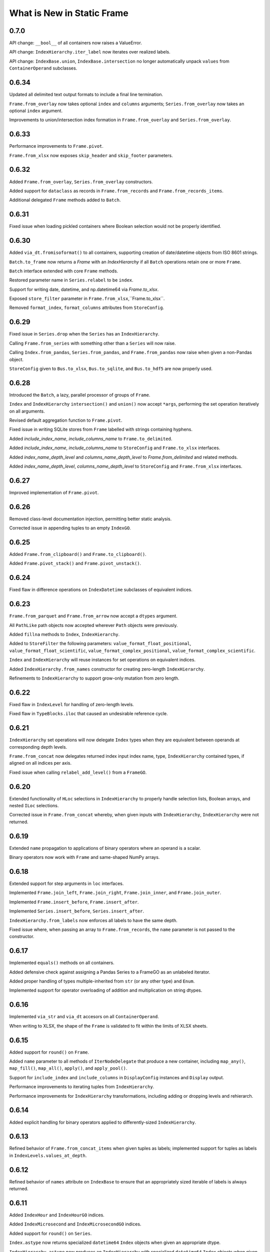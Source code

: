 What is New in Static Frame
===============================


0.7.0
----------

API change: ``__bool__`` of all containers now raises a ValueError.

API change: ``IndexHierarchy.iter_label`` now iterates over realized labels.

API change: ``IndexBase.union``, ``IndexBase.intersection`` no longer automatically unpack ``values`` from ``ContainerOperand`` subclasses.


0.6.34
----------

Updated all delimited text output formats to include a final line termination.

``Frame.from_overlay`` now takes optional ``index`` and ``columns`` arguments; ``Series.from_overlay`` now takes an optional ``index`` argument.

Improvements to union/intersection index formation in ``Frame.from_overlay`` and ``Series.from_overlay``.


0.6.33
----------

Performance improvements to ``Frame.pivot``.

``Frame.from_xlsx`` now exposes ``skip_header`` and ``skip_footer`` parameters.


0.6.32
----------

Added ``Frame.from_overlay``, ``Series.from_overlay`` constructors.

Added support for ``dataclass`` as records in ``Frame.from_records`` and ``Frame.from_records_items``.

Additional delegated ``Frame`` methods added to ``Batch``.


0.6.31
----------

Fixed issue when loading pickled containers where Boolean selection would not be properly identified.


0.6.30
----------

Added ``via_dt.fromisoformat()`` to all containers, supporting creation of date/datetime objects from ISO 8601 strings.

``Batch.to_frame`` now returns a `Frame` with an `IndexHierarchy` if all ``Batch`` operations retain one or more ``Frame``.

``Batch`` interface extended with core ``Frame`` methods.

Restored parameter name in ``Series.relabel`` to be ``index``.

Support for writing date, datetime, and np.datetime64 via `Frame.to_xlsx`.

Exposed ``store_filter`` parameter in ``Frame.from_xlsx``,``Frame.to_xlsx``.

Removed  ``format_index``, ``format_columns`` attributes from ``StoreConfig``.


0.6.29
----------

Fixed issue in ``Series.drop`` when the ``Series`` has an ``IndexHierarchy``.

Calling ``Frame.from_series`` with something other than a ``Series`` will now raise.

Calling ``Index.from_pandas``, ``Series.from_pandas``, and ``Frame.from_pandas`` now raise when given a non-Pandas object.

``StoreConfig`` given to ``Bus.to_xlsx``, ``Bus.to_sqlite``, and ``Bus.to_hdf5`` are now properly used.


0.6.28
----------

Introduced the ``Batch``, a lazy, parallel processor of groups of ``Frame``.

``Index`` and ``IndexHierarchy`` ``intersection()`` and ``union()`` now accept ``*args``, performing the set operation iteratively on all arguments.

Revised default aggregation function to ``Frame.pivot``.

Fixed issue in writing SQLite stores from ``Frame`` labelled with strings containing hyphens.

Added `include_index_name`, `include_columns_name` to ``Frame.to_delimited``.

Added `include_index_name`, `include_columns_name` to ``StoreConfig`` and ``Frame.to_xlsx`` interfaces.

Added `index_name_depth_level` and `columns_name_depth_level` to `Frame.from_delimited` and related methods.

Added `index_name_depth_level`, `columns_name_depth_level` to ``StoreConfig`` and ``Frame.from_xlsx`` interfaces.


0.6.27
----------

Improved implementation of ``Frame.pivot``.


0.6.26
----------

Removed class-level documentation injection, permitting better static analysis.

Corrected issue in appending tuples to an empty ``IndexGO``.


0.6.25
----------

Added ``Frame.from_clipboard()`` and ``Frame.to_clipboard()``.

Added ``Frame.pivot_stack()`` and ``Frame.pivot_unstack()``.


0.6.24
----------

Fixed flaw in difference operations on ``IndexDatetime`` subclasses of equivalent indices.


0.6.23
----------

``Frame.from_parquet`` and ``Frame.from_arrow`` now accept a ``dtypes`` argument.

All ``PathLike`` path objects now accepted wherever ``Path`` objects were previously.

Added ``fillna`` methods to ``Index``, ``IndexHierarchy``.

Added to ``StoreFilter`` the following parameters: ``value_format_float_positional``, ``value_format_float_scientific``, ``value_format_complex_positional``, ``value_format_complex_scientific``.

``Index`` and ``IndexHierarchy`` will reuse instances for set operations on equivalent indices.

Added ``IndexHierarchy.from_names`` constructor for creating zero-length ``IndexHierarchy``.

Refinements to ``IndexHierarchy`` to support grow-only mutation from zero length.


0.6.22
----------

Fixed flaw in ``IndexLevel`` for handling of zero-length levels.

Fixed flaw in ``TypeBlocks.iloc`` that caused an undesirable reference cycle.


0.6.21
----------

``IndexHierarchy`` set operations will now delegate ``Index`` types when they are equivalent between operands at corresponding depth levels.

``Frame.from_concat`` now delegates returned index input index name, type, ``IndexHierarchy`` contained types, if aligned on all indices per axis.

Fixed issue when calling ``relabel_add_level()`` from a ``FrameGO``.


0.6.20
----------

Extended functionality of ``HLoc`` selections in ``IndexHierarchy`` to properly handle selection lists, Boolean arrays, and nested ``ILoc`` selections.

Corrected issue in ``Frame.from_concat`` whereby, when given inputs with ``IndexHierarchy``, ``IndexHierarchy`` were not returned.


0.6.19
----------

Extended ``name`` propagation to applications of binary operators where an operand is a scalar.

Binary operators now work with ``Frame`` and same-shaped NumPy arrays.


0.6.18
----------

Extended support for step arguments in ``loc`` interfaces.

Implemented ``Frame.join_left``, ``Frame.join_right``, ``Frame.join_inner``, and ``Frame.join_outer``.

Implemented ``Frame.insert_before``, ``Frame.insert_after``.

Implemented ``Series.insert_before``, ``Series.insert_after``.

``IndexHierarchy.from_labels`` now enforces all labels to have the same depth.

Fixed issue where, when passing an array to ``Frame.from_records``, the ``name`` parameter is not passed to the constructor.


0.6.17
----------

Implemented ``equals()`` methods on all containers.

Added defensive check against assigning a Pandas Series to a FrameGO as an unlabeled iterator.

Added proper handling of types multiple-inherited from ``str`` (or any other type) and ``Enum``.

Implemented support for operator overloading of addition and multiplication on string dtypes.


0.6.16
----------

Implemented ``via_str`` and ``via_dt`` accesors on all ``ContainerOperand``.

When writing to XLSX, the shape of the ``Frame`` is validated to fit within the limits of XLSX sheets.


0.6.15
----------

Added support for ``round()`` on ``Frame``.

Added ``name`` parameter to all methods of ``IterNodeDelegate`` that produce a new container, including ``map_any()``, ``map_fill()``, ``map_all()``, ``apply()``, and ``apply_pool()``.

Support for ``include_index`` and ``include_columns`` in ``DisplayConfig`` instances and ``Display`` output.

Performance improvements to iterating tuples from ``IndexHierarchy``.

Performance improvements for ``IndexHierarchy`` transformations, including adding or dropping levels and rehierarch.


0.6.14
----------

Added explicit handling for binary operators applied to differently-sized ``IndexHierarchy``.


0.6.13
----------

Refined behavior of ``Frame.from_concat_items`` when given tuples as labels; implemented support for tuples as labels in ``IndexLevels.values_at_depth``.


0.6.12
----------

Refined behavior of ``names`` attribute on ``IndexBase`` to ensure that an appropriately sized iterable of labels is always returned.


0.6.11
----------

Added ``IndexHour`` and ``IndexHourGO`` indices.

Added ``IndexMicrosecond`` and ``IndexMicrosecondGO`` indices.

Added support for ``round()`` on ``Series``.

``Index.astype`` now returns specialized ``datetime64`` ``Index`` objects when given an appropriate dtype.

``IndexHierarchy.astype`` now produces an ``IndexHierarchy`` with specialized ``datetime64`` ``Index`` objects when given an appropriate dtype.

Added ``IndexLevels.dtypes_at_depth()`` and ``IndexLevels.dtype_per_depth()`` to capture resolved dtypes per depth.

Added ``IndexLevels.values_at_depth()`` to capture resolved typed arrays per depth.

Updated ``IndexHierarchy.display()`` to display proper types per depth.

Refactored ``IndexLevel`` to lazily cache depth and length attributes.

Refactored ``IndexHierarchy`` to store a ``TypeBlocks`` instance instead of 2D array, permitting reuse of ``TypeBlocks`` functionality, columnar type preservation, and immutable array reuse.

Fixed flaw in ``IndexHierarchy.label_widths_at_depth``.

Fixed flaw in ``Frame.from_records`` and related routines whereby a ``NamedTuple`` in an iterable of length 1 was converted to a single-row, two-dimensional array.

Fixed flaw in ``Frame`` function application on iterators for some ``Index`` type configurations.

API documentation now shows full signatures for all functions.


0.6.10
----------

Improvements to ``interface`` display, including in inclusion of function arguments and new "Assignment" category; improvements to API documentation.

Fixed issue in not handling mismatched size between index and values on ``Series`` initialization.

Fixed issue creating a datetime64 ``Index`` from another datetime64 ``Index`` when their dtypes differ.

Fixed an issue when passing an immutable ``Index`` as ``columns`` in ``FrameGO.reindex``.


0.6.9
----------

``Series`` default constructor now efficiently handles ``Series`` given as ``values``.

``Frame`` default constructor now efficiently handles ``Frame`` given as ``data``.

``AutoMap`` now serves as the core mapping structure for all ``Index`` object, offering better performance, immutability, and internal uniqueness checks.


0.6.8
----------

Fixed issue in using ``relabel()`` on columns in ``FrameGO``.

Fixed issue in using ``Frame.drop`` with ``IndexHierarchy`` on either axis.

Unified ``to_frame`` and ``to_frame_go`` interfaces on ``Frame``, ``FrameGO``, and ``IndexHierarchy``.

Enabled ``include_index``, ``include_columns`` parameters for ``Frame.to_parquet``.

Added ``columns_select`` parameter to ``Frame.from_parquet``.

Updated requirements: pyarrow==0.16.0

Refined ``Frame.from_arrow`` usage of ChunkedArray, disabling ``date_as_object``, enabling ``self_destruct``, and improving handling of NumPy array extraction.

Added ``STATIC`` attribute to ``ContainerBase`` and all subclasses.


0.6.7
----------

Fixed issue in assigning a column to a ``FrameGO`` from a generator that raises an exception.


0.6.6
----------

Added ``difference`` method to all ``Index`` subclasses.

Added ``index_constructor`` and ``columns_constructor`` parameters to ``Frame.from_pandas``; ``index_constructor`` added to ``Series.from_pandas``.


0.6.5
----------

Refined ``IndexBase.from_pandas``.


0.6.4
----------

Fixed issue introduced into ``Frame.iter_group`` and ``Frame.iter_group_items`` when selecting a single column with an object dytpe.

Fixed mapping lookups to use single-argument tuples in ``map_any_iter_items`` and ``map_fill_iter_items`` and related methods.


0.6.3
----------

Improvements to ``any`` and ``all`` methods on all containers when using ``skipna=True`` and NAs are presernt; now, a ``TypeError`` will now be raised when NAs are found and ``skipna=False``.

When converting from Pandas 1.0 extension dtypes, proper NumPy types are used if no ``pd.NA`` are present; if ``pd.NA`` are present, they are replaced with ``np.nan`` in the resulting object array.


0.6.2
----------

``Frame.sort_values`` now accepts multiple labels given as any iterable.

``loc`` selection on ``Series`` or ``Frame`` with ``IndexAutoFactory``-style indices now treat the slice stop as inclusive.

Removed creation of internal mapping object for ``IndexAutoFactory`` indices, or where ``Index`` are created where ``loc_is_iloc``.

Improved induction of dtype for labels array stored in ``Index``.


0.6.1
----------

The ``bloc`` and ``assign.bloc`` selectors on ``Frame`` now use ``[]`` instead of ``()``, aligning the interface with other selectors.

Added ``IndexNanosecond`` and ``IndexNanosecondGO`` indices.

All ``iter_*`` interfaces now explictly define arguments.

``Frame.fillna()`` and ``Series.fillna()`` now accept ``Frame`` and ``Series``, respectively, as arguments.

``Series.sort_index``, ``Series.sort_values``, ``Frame.sort_index``, ``Frame.sort_columns``, and ``Frame.sort_values`` now retain index/columns name after sorting.

Renamed ``Series.iter_group_index()``, ``Series.iter_group_index_items()``, ``Frame.iter_group_index()``, ``Frame.iter_group_index_items()`` to ``Series.iter_group_labels()``, ``Series.iter_group_labels_items()``, ``Frame.iter_group_labels()``, ``Frame.iter_group_labels_items()``

Fixed issue in ``Frame`` display where, when at or one less than the count of ``display_rows``, would display different numbers of rows for the ``Index`` and the body of the ``Frame``.

Zero-sized ``Frame`` now return zero-sized ``Series`` from selection where possible.


0.6.0
----------

Removed deprecated ``Frame`` and ``Series`` non-specialized constructor usage; removed support for providing mapping types to ``apply``.

Improved support for using tuples in ``Frame.__getitem__`` and ``FrameGO.__setitem__`` with ``IndexHierarchy`` and ``Index`` with tuple labels.


0.5.13
----------

Made ``Frame.clip``, ``Frame.duplicated``, ``Frame.drop_duplicated`` key-word argument only. Made ``Series.clip``, ``Series.duplicated``, ``Series.drop_duplicated`` key-word argument only.

``Frame.iter_series`` now sets the ``name`` attribute of the Series from the appropriate index.

Added ``Index.head()``, ``Index.tail()``, ``IndexHierarchy.head()``, ``IndexHierarchy.tail()``.

``Frame.from_records`` and related routines now do full type induction per column; all type induction on untyped iterables now examines all values.

0.5.12
----------

All ``Index`` subclasses now use ``PositionsAllocator`` to share immutable positions arrays, increasing ``Index`` performance.

Fixed issue in using ``FrameGO.relabel`` with a non grow-only ``IndexBase``.

``IndexHiearchy.from_labels`` now accepts a ``reorder_for_hierarchy`` Boolean option to reorder labels for hierarchical formation.

``FrameGO.from_xlsx``, ``FrameGO.from_hdf5``, ``FrameGO.from_sqlite`` now return the ``FrameGO`` instances. Updated all ``Store.read`` methods to accept a ``containter_type`` arguement.

Added ``consolidate_blocks`` parameter to ``StoreConfig``.

Added ``consolidate_blocks`` parameter to ``Frame.from_xlsx``, ``Frame.from_hdf5``, ``Frame.from_sqlite``, ``Frame.from_pandas``.

Implemented ``IndexYearGO``, ``IndexYearMonthGO``, ``IndexDateGO``, ``IndexMinuteGO``, ``IndexSecondGO``, ``IndexMillisecondGO`` grow-only, derived classes of `np.datetime64` indices.

Added ``Frame`` constructors: ``Frame.from_series``, ``Frame.from_element``, ``Frame.from_elements``. Deprecated creating ``Frame`` from an untyped iterable or element.

Added ``Series`` constructors: ``Series.from_element``. Deprecated creating ``Series`` from an element with the default intializer.

Added `index_constructor`, `columns_constructor` arguement to `Frame.from_items`, `Frame.from_dict`.

NP-style methods on ``Series`` and ``Frame`` no longer accept arbitrary keywork arguments.

Removed ``keys()`` and ``items()`` methods from ``Index`` and ``IndexHierarch``; default iterators from ``IndexHierarchy`` now iterate tuples instead of arrays.

Added to ``IterNodeDelegate`` the following methods for applying mapping types to iterators: ``map_all``, ``map_any``, and ``map_fill``. Generator versions are also made available: ``map_all_iter``, ``map_all_iter_items``, ``map_any_iter``, ``map_any_iter_items``, ``map_fill_iter``, ``map_fill_iter_items``.


0.5.11
----------

Fixed issue in ``Frame.assign`` when assigning iterables into a single column.


0.5.10
----------

Improvements to ``Frame.assign`` to handle unordered column selectors and preserve columnar types not affected by assignment.

Restored application of default column and index formattng in ``StoreXLSX``.


0.5.9
----------

Fixed issue in ``__slots__`` usage of derived Containers.

Implemented ``StoreConfig`` and ``StoreConfigMap`` classes, and updated all ``Store`` and ``Bus`` interfaces to use them.

Implemented tracking of Store file modification times, and implemented raising exceptions for any unexpected file modifications.

Improved handling of reading XLSX files with trailing all-empty rows resulting from style formatting across empty data.

Improved HDF5 reading so as to reduce memory overhead.


0.5.8
----------

Fixed issue in ``Frame.sort_values()`` when ``axis=0`` and underlying block structure is homogenous.

Improved performance of ``Frame.iter_group`` and related methods.

Fixed issue raised when calling built-in ``help()`` on SF containers.

Improved passing of index ``names`` in ``IndexHierarchy.to_pandas``.

Improved propagation of ``name`` in methods of ``Index`` and ``IndexHierarchy``.


0.5.7
----------

``StoreFilter`` added to the public namespace.

``names`` argument added to ``Frame.unset_index``.

Improved handling of ``ILoc`` usage within ``loc`` calls.

Improved input and output from/to XLSX.


0.5.6
----------

``Frame.from_concat``, ``Series.from_concat`` now accept empty iterables.

``Frame.iter_group.apply`` and related routines now handle producing a `Series` from a multi-column group selection.


0.5.5
----------

``Index`` objects based on ``np.datetime64`` now accept Python ``datetime.date`` objects in ``loc`` expressions.

Fixed index formation when using ``apply`` on ``Frame.iter_group`` and ``Frame.iter_group_items`` (and related interfaces) when the ``Frame`` has an ``IndexHierarchy``.

Fixed issue in a ``Frame.to_frame_go()`` not creating a fully decoupled ``Index`` for columns in the returned ``Frame``.

0.5.4
----------

``Index`` objects based on ``np.datetime64`` now return empty Series when a partial ``loc`` selection does not match any values found in the ``Index``.


0.5.3
----------

``Frame.set_index_hiearchy`` passes on ``name`` to returned ``Frame``.

``Index`` objects based on ``np.datetime64`` now accept Python ``datetime.datetime`` objects in ``loc`` expressions.

Exposed ``interface`` attribute on ``ContainerBase`` subclasses.


0.5.2
----------

Refinements to ``Series.isin()``, ``Frame.isin()``, ``Index.isin()``, and ``IndexHierarchy.isin()`` to better identify cases of unique elements.

Added ``IndexMinute`` datetime index subclass.

0.5.1
----------

Implemented handling in ``Frame.from_delimited`` for column-only files.

``Frame.iter_tuple`` and ``Frame.iter_tuple_items`` will return ``tuple`` instead of ``NamedTuple`` if fields are not valid identifiers.

``Frame.from_records`` now supports empty records if ``columns`` is provided.

``Frame.from_concat`` now implements better type preservation in vertical concatenation of arrays.


0.5.0
-----------

Introduced the ``Bus``, a ``Series``-like container of mulitple ``Frame``, supporting lazily reading from and writing to XLSX, SQLite, and HDF5 data stores, as well as zipped pickles and delimited files.

Added ``interface`` attribute to all containers, providing a hierarchical presentation of all interfaces.

Added ``display_tall()`` and ``display_wide()`` convenience methods to all containers.

Added ``label_widths_at_depth()`` on ``Index`` and ``IndexHierarchy``.

Added ``Series.from_concat_items()`` and ``Frame.from_concat_items()``.

Added ``Frame.to_xarray()``.

Added ``Frame.to_xlsx()``, ``Frame.from_xlsx()``.

Added ``Frame.to_sqlite()``, ``Frame.from_sqlite()``.

Added ``Frame.to_hdf5()``, ``Frame.from_hdf5()``.

Added ``Frame.to_rst()``.

Added ``Frame.to_markdown()``.

Added ``Frame.to_latex()``.

The interface of ``Frame.from_delimited`` (as well as ``Frame.from_csv`` and ``Frame.from_tsv``) has been updated to conform to the common usage of ``index_depth`` and ``columns_depth``. IndexHierarchy is now supported when ``index_depth`` or ``columns_depth`` is greater than one. The former parameter ``index_column`` is renamed ``index_column_first``.

Added ``IndexHierarchy.from_index_items`` and ``IndexHierarchy.from_labels_delimited``.

Added ``IndexBase.names`` attribute to provide normalized names equal in length to depth.

The ``DisplayConfig`` parameter ``type_show`` now, if False, hides, native class types used as headers. This is the default display for all specialized string output via ``Frame.to_html``, ``Frame.to_rst``, ``Frame.to_markdown``, ``Frame.to_latex``, as well as Jupyter display methods.

Added ``Frame.unset_index()``.

Added ``Frame.pivot()``.

Added ``Frame.iter_window``, ``Frame.iter_window_items``, ``Frame.iter_window_array``, ``Frame.iter_window_array_items``.

Added ``Series.iter_window``, ``Series.iter_window_items``, ``Series.iter_window_array``, ``Series.iter_window_array_items``.

Added ``Frame.bloc`` and ``Frmae.assign.bloc``

Added ``IndexHierarchy.rehierarch``, ``Series.rehierarch``, and ``Frame.rehierarch``.

Defined ``__bool__`` for all containers, where the result is determined based on if the underlying NumPy array has ``size`` greater than zero.

Improved ``Frame.to_pandas()`` to preserve columnar types.

``Frame.set_index_hierarchy`` now accepts a ``reorder_for_hierarchy`` argument, reordering the rows to support hierarchability.

Added ``Frame.from_dict_records`` and ``Frame.from_dict_records_items``; when given records, the union of all keys is used to derive columns.


0.4.3
-----------

Fixed issues in ``FrameGO`` setitem and using binary operators between ``Frame`` and ``FrameGO``.

0.4.2
-----------

Corrected flaw in axis 1 statistical operations with ``Frame`` constructed from mixed sized ``TypeBlocks``.

Added ``Series.loc_min``, ``Series.loc_max``, ``Series.iloc_min``, ``Series.iloc_max``.

Added ``Frame.loc_min``, ``Frame.loc_max``, ``Frame.iloc_min``, ``Frame.iloc_max``,


0.4.1
-----------

``iter_element().apply`` now properly preserves index and column types.

Using ``Frame.from_records`` with an empty iterable or iterator will deliver a ``ErrorInitFrame``.

Matrix multiplication implemented for ``Index``, ``Series``, and ``Frame``.

Added ``Frame.from_records_items`` constructor.

Improved dtype selection in ``FrameGO`` set item and related functions.

``IndexHierarchy.from_labels`` now accepts an ``index_constructors`` argument.

``Frame.set_index_hierarchy`` now accepts an ``index_constructors`` argument.

``IndexHierarhcy.from_product() now attempts to use ``name`` of provided indicies for the ``IndexHierarchy`` name, when all names are non-None.

Added ``IndexHierarchy.dtypes`` and ``IndexHierarchy.index_types``, returning ``Series`` indexed by ``name`` when possible.


0.4.0
-----------

Improved handling for special cases ``Series`` initialization, including initialization from iterables of lists.

The ``Series`` initializer no longer accepts dictionaries; ``Series.from_dict`` is added for explicit creation from mappings.

``IndexAutoFactory`` suport removed from ``Series.reindex`` and ``Frame.reindex`` and added to ``Series.relabel`` and ``Frame.relabel``.

The following ``Series`` and ``Frame`` methods are renamed: ``reindex_flat``, ``reindex_add_level``, and ``reindex_drop_level`` are now ``relabel_flat``, ``relabel_add_level``, and ``relabel_drop_level``.

Implemented ``Frame.from_sql`` constructor.


0.3.9
-----------

``IndexAutoFactory`` introduced to consolidate creation of auto-incremented integer indices, and provide a single token to force auto-incremented integer indices in other contexts where ``index`` arguments are taken.

``IndexAutoFactory`` support implemented for the ``index`` argument in ``Series.from_concat`` and ``Series.reindex``.

``IndexAutoFactory`` support implemented for the ``index`` and ``columns`` argument in ``Frame.from_concat`` and ``Frame.reindex``.

Added new ``DisplyaConfig`` parameters to format floating-point values: ``value_format_float_positional``, ``value_format_float_scientific``,  ``value_format_complex_positional``, ``value_format_complex_scientific``,

Set default ``value_format_float_scientific`` and ``value_format_complex_scientific`` to avoid truncation of scientific notation in output displays.


0.3.8
-----------

All duplicate-handling functions now support heterogenously typed object arrays with unsortable (but hashable) types.

Operations on all indices now preserve order when indices are equal.

Functions with the ``skipna`` argument now properly skip ``None`` in ``Frames`` with built with object arrays.

``Frame.to_csv`` now uses the argument name `delimiter` instead of `sep`, aligning with the usage in ``Frame.from_csv``.


0.3.7
------------

Completed implementation of ``Frame.fillna_forward``, ``Frame.fillna_backward``, ``Frame.fillna_leading``, ``Frame.fillna_trailing``.

Fixed issue exposed in FrameGO.sort_values() due to NumPy integers being used for selection.

``IndexHierarchy.sort()``, ``IndexHierarchy.isin()``, ``IndexHierarchy.roll()`` now implemented.

``Series.sort_index()`` now properly propagates ``IndexBase`` subclasses.

``Frame.sort_index()`` and ``Frame.sort_columns()`` now properly propagate ``IndexBase`` subclasses.

All containers now derive from ``ContainerOperand``, simplyfying inheritance and ``ContainerOperandMeta`` application.

``Index`` objects based on ``np.datetime64`` now accept ``np.datetime64`` objects in ``loc`` expressions.

All construction from Python iterables now better handle array creation from diverse Python objects.


0.3.6
------------

``Frame.to_frame_go`` now properly handles ``IndexHierarchy`` columns.

Improved creation of ``IndexHierarchy`` from other ``IndexHierarchy`` or ``IndexHierarchyGO``.

``Frame`` initializer now exposes ``index_constructor`` and ``columns_constructor`` arguments.

``Frame.from_records`` now efficiently uses ``dict_view`` objects containing row records.

``Frame`` now supports shapes of all zero and non-zero combinations of index and column lengths; ``Frame`` construction will raise an exception if attempting to set a value in an unfillable Frame shape.

``Frame``, ``Series``, ``Index``, and ``IndexHierarchy`` all have improved implementations of ``cumprod`` and ``cumsum`` methods.


0.3.5
------------

Improved type handling of ``np.datetime64`` typed columns in ``Frame``.

Added ``median`` method to all ``MetaOperatorDelegate`` classes, inlcuding ``Series``, ``Index``, and ``Frame``.

``Frame`` and ``Series`` sort methods now propagate ``name`` attributes.

``Index.from_pandas()`` now correctly collects ``name`` / ``names`` attributes from Pandas indexes.

Implemented ``Series.fillna_forward``, ``Series.fillna_backward``, ``Series.fillna_leading``, ``Series.fillna_trailing``.

Fixed flaw in dropping columns from a ``Frame`` (via ``Frame.set_index`` or the ``Frame.drop`` interface), whereby sometimes (depending on ``TypeBlocks`` structure) the drop would not be executed.

``Index`` objects based on ``np.datetime64`` now limit ``__init__`` arguments only to those relevant for those derived classes.

``Index`` objects based on ``np.datetime64`` now support transformations from both ``datetime.timedelta`` as well as ``np.timedelta64``.

Index objects based on ``np.datetime64`` now support selection with slices with ``np.datetime64`` units different than those used in the ``Index``.


0.3.4
-------------

Added ``dtypes`` argument to all relevant ``Frame`` constructors; ``dtypes`` can now be specified with a dictionary.

Deprecated instantiating a ``Frame`` from ``dict``; added ``Frame.from_dict`` for explicit ``Frame`` creation from a ``dict``.


0.3.3
--------------

Improvements to all ``datetime64`` based indicies: direct creation from labels now properly parses values into ``datetime64``, and ``loc``-style lookups now handle partial matches on lower-resolution datetimes. Added ``IndexSecond`` and ``IndexMillisecond`` Index classes.

Index can now be constructed directly from an ``IndexHierarchy`` (resulting in an Index of tuples)

Improvements to application of ellipsis when normalizing width in ``Display`` string representations.

``Frame.values`` now always returns a 2D NumPy array.

``Series.iloc``, when a non-mulitple selection is given, now returns a single element, not a ``Series``.


0.3.2
-----------

``IndexHierarchy.drop_level()`` and related methods have been updated such that negative integers drop innermost levels, and postive integers drop outermost levels. This is an API breaking change.

Fixed missing handling for all-missing in ``Series.dropna``.

Improved ``loc`` and ``HLoc`` usage on Series with ``IndexHierarchy`` to insure a Series is returned when a multiple selection is used.

``IndexHierarchy.from_labels()`` now returns proper error message for invalid tree forms.


0.3.1
----------

Implemented Series.iter_group_index(), Series.iter_group_index_items(), Frame.iter_group_index(), Frame.iter_group_index_items() for producing iterators (and targets of function application) based on groupings of the index; particularly useful for IndexHierarhcy.

Implemented Series.from_concat; improved Frame.from_concat in concatenating indices with diverse types. Frame.from_concat() now accepts Series.

Added ``Index.iter_label()`` and ``IndexHierarchy.iter_label()``, for variable depth label iteration, particularly useful for IndexHierarchy.

Improved initializer behavior of IndexDate, IndexYearMonth, IndexYear to apply expected dtype when creating arrays from non-array initializers, allowing conversion of string date representations to proper date types.

Added ``Index.to_pandas`` and specialized methods on ``IndexDate`` and derived classes. Added ``IndexHierarchy.to_pandas``.

Added support for ``Series`` as an argument to ``FrameGO.extend()``.

Added ``Series.to_frame()`` and ``Series.to_frame_go()``.

The ``name`` attribute is now implemented for all containers; all constructors now take a ``name`` argument, and a ``rename`` method is available. Extracting columns, rows, and setting indices on ``Frame`` all propagate name attributes appropriately.

The default ``Series`` display has been updated to show the "<Series>" label above the index, consistent with the presentation of ``Frame``.

The ``Frame.from_records()`` method has been extended to support explicitly passing dtypes per column, which permits avoiding type discovery through observing the first record or relying on NumPy's type discovery in array creation.

The ``Frame.from_concat()`` constructor now handles hierarchical indices correctly.


0.3.0
---------

The ``Index.keys()`` method now returns the underlying KeysView from the Index's dictionary.

All primary containers (i.e., Series, Frame, and Index) now display HTML tables in Jupyter Notebooks. This is implemented via the ``_repr_html_()`` methods.

All primary containers now feature a ``to_html()`` method.

All primary containers now feature a ``to_html_datatables()`` method, which authors a complete HTML file with DataTables/JavaScript-powered table viewing, sorting, and searching.

StaticFrame's display infrastructure now permits individually coloring types by category, as well as different display formats for supporting HTML output.

StaticFrame's display infrastructure now shows hierarchical indices, used for either indices or columns, in the same display grid used for other display components.

The ``DisplayConfig`` class has been expanded to permit definition of colors, specified in hexadecimal integers or string codes, for all type categories, as well as independent settings for type delimiters, and a new setting for ``display_format``.

The following ``DisplayFormats`` have been created and implemented: ``terminal``, ``html_datatables``, ``html_table``, and ``html_pre``.

